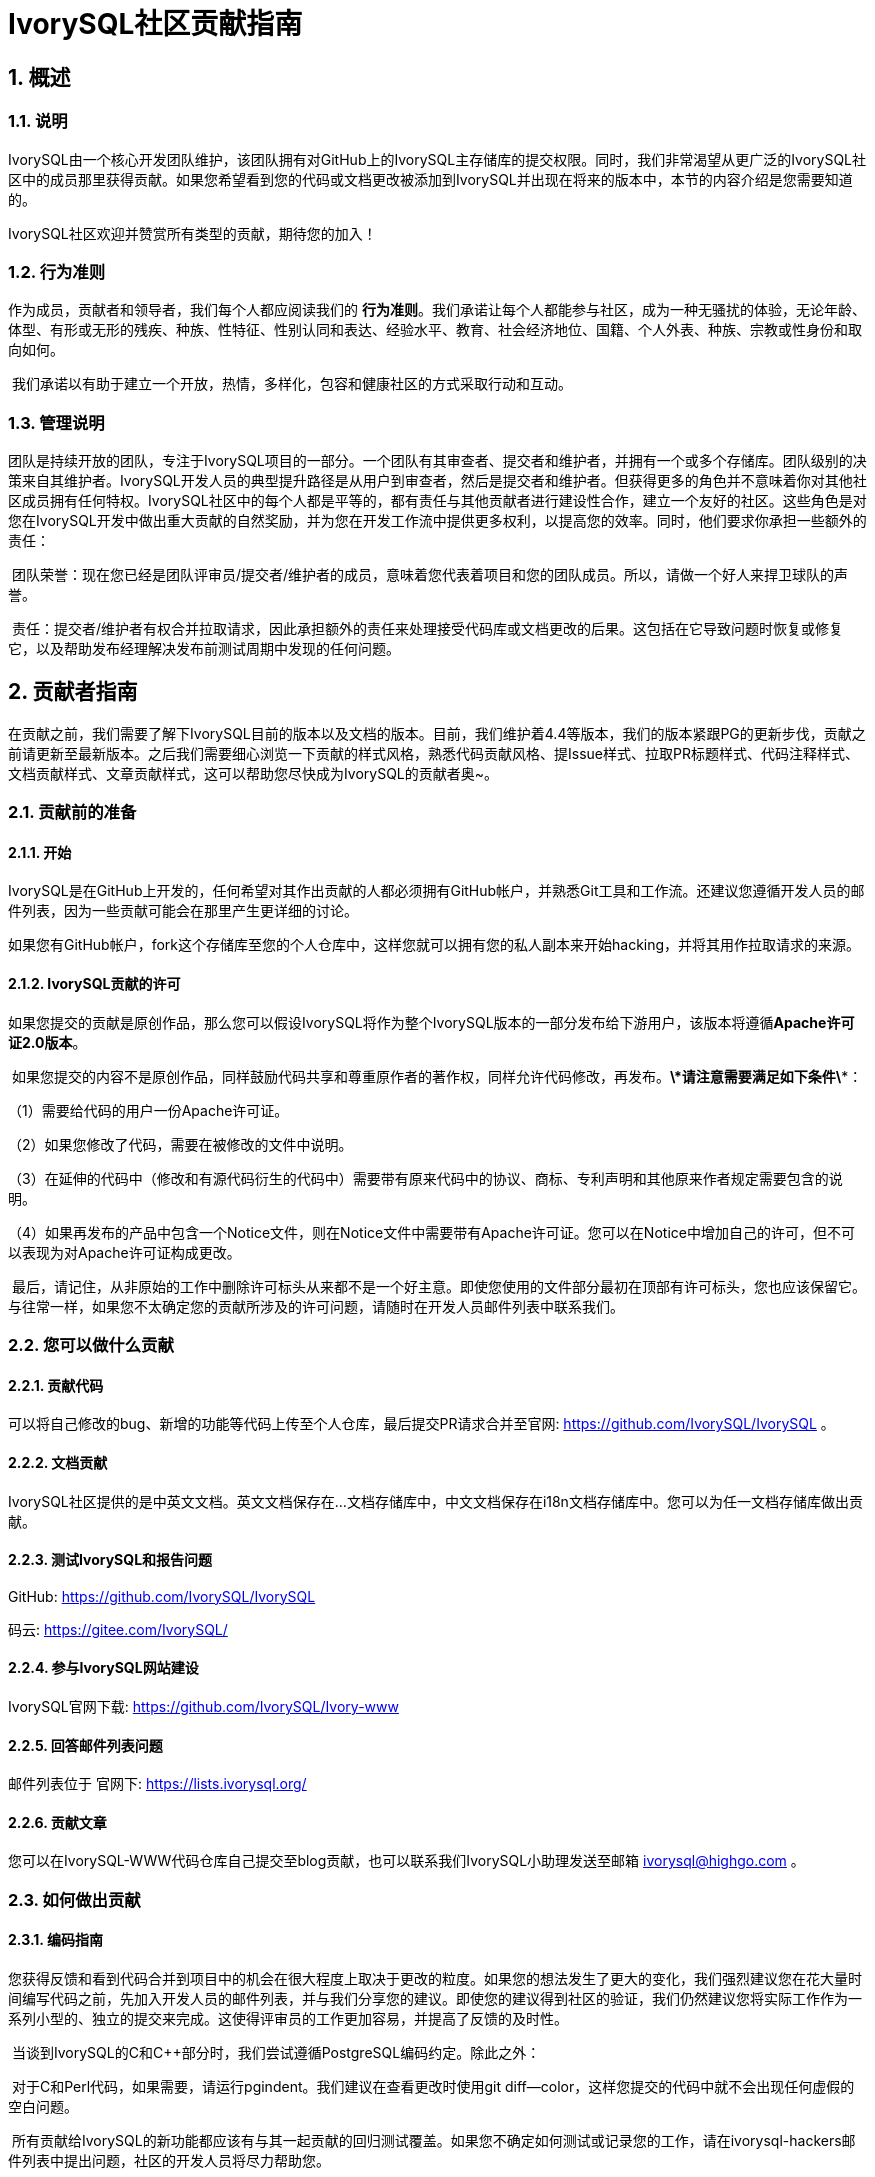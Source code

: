 
:sectnums:
:sectnumlevels: 5

:imagesdir: ./_images
= **IvorySQL社区贡献指南**

== **概述**

=== 说明

IvorySQL由一个核心开发团队维护，该团队拥有对GitHub上的IvorySQL主存储库的提交权限。同时，我们非常渴望从更广泛的IvorySQL社区中的成员那里获得贡献。如果您希望看到您的代码或文档更改被添加到IvorySQL并出现在将来的版本中，本节的内容介绍是您需要知道的。

​IvorySQL社区欢迎并赞赏所有类型的贡献，期待您的加入！

=== 行为准则

作为成员，贡献者和领导者，我们每个人都应阅读我们的 *行为准则*。我们承诺让每个人都能参与社区，成为一种无骚扰的体验，无论年龄、体型、有形或无形的残疾、种族、性特征、性别认同和表达、经验水平、教育、社会经济地位、国籍、个人外表、种族、宗教或性身份和取向如何。

​    我们承诺以有助于建立一个开放，热情，多样化，包容和健康社区的方式采取行动和互动。

=== 管理说明

团队是持续开放的团队，专注于IvorySQL项目的一部分。一个团队有其审查者、提交者和维护者，并拥有一个或多个存储库。团队级别的决策来自其维护者。IvorySQL开发人员的典型提升路径是从用户到审查者，然后是提交者和维护者。但获得更多的角色并不意味着你对其他社区成员拥有任何特权。IvorySQL社区中的每个人都是平等的，都有责任与其他贡献者进行建设性合作，建立一个友好的社区。这些角色是对您在IvorySQL开发中做出重大贡献的自然奖励，并为您在开发工作流中提供更多权利，以提高您的效率。同时，他们要求你承担一些额外的责任：

​    团队荣誉：现在您已经是团队评审员/提交者/维护者的成员，意味着您代表着项目和您的团队成员。所以，请做一个好人来捍卫球队的声誉。

​    责任：提交者/维护者有权合并拉取请求，因此承担额外的责任来处理接受代码库或文档更改的后果。这包括在它导致问题时恢复或修复它，以及帮助发布经理解决发布前测试周期中发现的任何问题。

== **贡献者指南**

在贡献之前，我们需要了解下IvorySQL目前的版本以及文档的版本。目前，我们维护着4.4等版本，我们的版本紧跟PG的更新步伐，贡献之前请更新至最新版本。之后我们需要细心浏览一下贡献的样式风格，熟悉代码贡献风格、提Issue样式、拉取PR标题样式、代码注释样式、文档贡献样式、文章贡献样式，这可以帮助您尽快成为IvorySQL的贡献者奥~。

=== 贡献前的准备

==== 开始

IvorySQL是在GitHub上开发的，任何希望对其作出贡献的人都必须拥有GitHub帐户，并熟悉Git工具和工作流。还建议您遵循开发人员的邮件列表，因为一些贡献可能会在那里产生更详细的讨论。

如果您有GitHub帐户，fork这个存储库至您的个人仓库中，这样您就可以拥有您的私人副本来开始hacking，并将其用作拉取请求的来源。

==== IvorySQL贡献的许可

如果您提交的贡献是原创作品，那么您可以假设IvorySQL将作为整个IvorySQL版本的一部分发布给下游用户，该版本将遵循**Apache许可证2.0版本**。

​    如果您提交的内容不是原创作品，同样鼓励代码共享和尊重原作者的著作权，同样允许代码修改，再发布。***\*请注意需要满足如下条件\****：

（1）需要给代码的用户一份Apache许可证。

（2）如果您修改了代码，需要在被修改的文件中说明。

（3）在延伸的代码中（修改和有源代码衍生的代码中）需要带有原来代码中的协议、商标、专利声明和其他原来作者规定需要包含的说明。

（4）如果再发布的产品中包含一个Notice文件，则在Notice文件中需要带有Apache许可证。您可以在Notice中增加自己的许可，但不可以表现为对Apache许可证构成更改。

​    最后，请记住，从非原始的工作中删除许可标头从来都不是一个好主意。即使您使用的文件部分最初在顶部有许可标头，您也应该保留它。与往常一样，如果您不太确定您的贡献所涉及的许可问题，请随时在开发人员邮件列表中联系我们。


=== 您可以做什么贡献

==== 贡献代码

可以将自己修改的bug、新增的功能等代码上传至个人仓库，最后提交PR请求合并至官网: https://github.com/IvorySQL/IvorySQL 。

==== 文档贡献

IvorySQL社区提供的是中英文文档。英文文档保存在...文档存储库中，中文文档保存在i18n文档存储库中。您可以为任一文档存储库做出贡献。

==== 测试IvorySQL和报告问题

GitHub:  https://github.com/IvorySQL/IvorySQL 

​码云: https://gitee.com/IvorySQL/


==== 参与IvorySQL网站建设

IvorySQL官网下载: https://github.com/IvorySQL/Ivory-www


==== 回答邮件列表问题

邮件列表位于 官网下: https://lists.ivorysql.org/

==== 贡献文章

您可以在IvorySQL-WWW代码仓库自己提交至blog贡献，也可以联系我们IvorySQL小助理发送至邮箱 ivorysql@highgo.com 。

=== 如何做出贡献

==== 编码指南

您获得反馈和看到代码合并到项目中的机会在很大程度上取决于更改的粒度。如果您的想法发生了更大的变化，我们强烈建议您在花大量时间编写代码之前，先加入开发人员的邮件列表，并与我们分享您的建议。即使您的建议得到社区的验证，我们仍然建议您将实际工作作为一系列小型的、独立的提交来完成。这使得评审员的工作更加容易，并提高了反馈的及时性。

​    当谈到IvorySQL的C和C++部分时，我们尝试遵循PostgreSQL编码约定。除此之外：

​    对于C和Perl代码，如果需要，请运行pgindent。我们建议在查看更改时使用git diff--color，这样您提交的代码中就不会出现任何虚假的空白问题。

​    所有贡献给IvorySQL的新功能都应该有与其一起贡献的回归测试覆盖。如果您不确定如何测试或记录您的工作，请在ivorysql-hackers邮件列表中提出问题，社区的开发人员将尽力帮助您。

​    至少，您应该始终运行make install check world，以确保您没有破坏任何东西。

==== 适用于上游PostgreSQL的更改

如果您正在进行的更改涉及PostgreSQL和IvorySQL之间的通用功能，则可能会要求您将其转发到PostgreSQL。这不仅是为了我们不断减少两个项目之间的差异，而且是为了让与PostgreSQL相关的任何变化都能从对上游PostgreSQL社区更广泛的审查中受益。一般来说，将这两个代码库都放在手边是个好主意，这样您就可以确定您的更改是否需要前移。

==== 补丁提交 

一旦您准备好与IvorySQL核心团队和IvorySQL社区的其他成员共享您的工作，您应该将所有提交推送到从官方IvorySQL派生的您自己的存储库中，并向我们发送请求。

==== 补丁审查 

假定提交的拉取请求通过验证检查，可供同行审查。同行审查是确保对IvorySQL的贡献具有高质量并与路线图和社区期望保持一致的过程。我们鼓励IvorySQL社区的每个成员审查请求并提供反馈。由于您不必成为核心团队成员就可以做到这一点，因此我们建议您向有兴趣成为IvorySQL长期贡献者的任何人提供一系列拉动式评论。

​    同行评审的一个结果可能是达成共识，即您需要以某些方式修改pull请求。GitHub允许您将其他提交推送到从中发送请求的分支中。这些额外的提交将对所有审阅者可见。

​    当同行评议收到参与者至少+1张+1和no-1张的选票时，同行评议会趋于一致。在这一点上，您应该期望核心团队成员之一将您的更改引入到项目中。

在补丁审查期间的任何时候，您都可能会因审查人员和核心团队成员的工作效率而遇到延迟。请耐心点，也不要气馁。如果您在几天内没有收到预期的反馈，请添加一条评论，要求更新pull请求本身，或者向邮件列表发送一封电子邮件。

==== 直接提交到存储库

有时，您会看到核心团队成员直接提交到存储库，而无需执行pull请求工作流。这仅适用于小的更改，我们使用的经验法则是：如果更改涉及任何可能导致测试失败的功能，那么它必须通过pull请求工作流。另一方面，如果更改发生在代码库的非功能部分（例如在注释块中修复打字错误），则核心团队成员可以决定直接提交到存储库。

== **提Issue**

=== 第1步 进入New issue 页面：

1、进入 IvorySql官网： https://github.com/IvorySQL/IvorySQL 

​2、点击New issue

image::p3.png[]


=== 第2步：选择需要填写的issue类型

**1、bug report**

```
Title: 标题
```

```
## Bug Report
对bug进行描述


\### IvorySQL Version
在IvorySQL哪个版本发现的问题

\### OS Version (uname -a)
系统版本

\### Configuration options  ( config.status --config )
配置参数

\### Current Behavior
当前的结果

\### Expected behavior/code
期望的结果

\### Step to reproduce
复现步骤

\### Additional context that can be helpful for identifying the problem
有助于识别问题的其它信息
```


**2、Enhancement**

```
Title: 标题
```

```
## Enhancement
对于期望强化的功能作一个描述
```

**3、Feature Request**

```
Title: 标题
```

```
## Feature Request
描述你期望实现的一个功能
```


=== 第3步：提交

点击 submit new issue 按钮, 提交即可

== **贡献代码**

=== 第1步: Fork https://ivorysql.org/[ivorysql.org]仓库

1、打开ivorysql仓库 https://github.com/IvorySQL/IvorySQL 

2、点击右上角fork按钮，等待fork完成

=== 第2步:将fork的仓库克隆至本地

```
cd $working_dir # 将 $working_dir 替换为你想放置 repo 的目录。例如，`cd ~/Documents/GitHub`

git clone git@github.com:$user/IvorySQL.git # 将 `$user` 替换为你的 GitHub ID
```

=== 第3步：创建一个新的Branch

```
cd $working_dir/IvorySQL

git checkout -b new-branch-name
```

=== 第4步：编辑文档或修改代码

在新建的new-branch-name中修改代码。

=== 第5步：生成commit

```
Git add <file>

Git commit -m “commit-message”
```

=== 第6步：将修改推送至远端

```
Git push -u origin new-branch-name
```

=== 第7步：创建一个Pull Request

1、打开你 Fork 的仓库： https://github.com/$user/docs-cn[https://github.com/$user/IvorySQL]（将 $user 替换为你的 GitHub ID）。

2、点击 Compare & pull request 按钮即可创建 PR。

== **提交PR**

对于提交一个PR应该保持一个功能，或者一个bug提交一次。禁止多个功能一次提交。


=== 第1步：创建一个Pull Request

1、打开你 Fork 的仓库： https://github.com/$user/docs-cn[https://github.com/$user/IvorySQL]（将 $user 替换为你的 GitHub ID）。

​    2、点击 Compare & pull request 按钮

=== 第2步：填写PR信息

```
Fix test
功能描述
```

```
leave a comment
对该提交功能进行比较详细的描述
```

=== 第3步：提交PR

点击Create pull request 按钮即可提交。

== **编写文档**

=== 准备工作

（1）下载Markdown或者Typora文档编辑器。

（2）检查源仓库是否有更新，如果有更新请先更新并同步到自己的仓库。如有更新请参阅以下步骤，更新至最新版本：

```
git remote

git fetch upstream

git merge upstream/main

git push
```

（3）熟悉样式风格（规范说明）

=== 贡献地方

IvorySQL社区提供双语文档。英文文档保存在IvorySQL/文档存储库（文档存储库）中，中文文档保存在 IvorySQL/文档-i18n存储库（文档-i18n 存储库）中。您可以为任何一方文档做出贡献，当然您也可以为两方同时做出贡献。

​    您可以从以下任何一项开始，以帮助改进IvorySQL网站（英文和 -i18n）上的 IvorySQL文档：

​        (1) 编写完善文档

​        (2) 修复拼写错误或格式（标点符号、空格、缩进、代码块等）

​        (3) 修正或更新不当或过时的说明

​        (4) 添加缺少的内容（句子、段落或新文档）

​        (5) 将文档更改从英文翻译成中文，或从中文翻译成英文。

​        (6) 提交、回复和解决文档问题或文档-i18n问题

​        (7) （高级）查看其他人创建的拉取请求

=== 规范说明

IvorySQL文档是用“markdown”编写的。为确保格式的质量和一致性，在修改更新文档时应遵循某些 Markdown 规则。

​    **Markdown规范**

​    1、标题从一级开始递增使用，禁止跳级使用。例如：一级标题下面不能直接使用三级标题；二级标题下面不能直接使用四级标题。

​    2、标题必须统一使用 ATX 风格，即在标题前加 # 号来表示标题级别。

​    3、标题的引导符号 # 后必须空一格再接标题内容。

​    4、标题的引导符号“#”后只能空一格后再接标题内容，不能有多个空格。

​    5、标题必须出现在一行行首，即标题的 # 号前不能有任何空格。

​    6、标题末尾仅能出现中英文问号、反引号、中英文单双引号等符号。其余如冒号、逗号、句号、感叹号等符号均不能在标题末尾使用。

​    7、标题上面须空一行。

​    8、文档中不能连续出现内容重复的标题，如一级标题为 # IvorySQL 架构，紧接着的二级标题就不能是 ## IvorySQL 架构。如果不是连续的标题，则标题内容可重复。

​    9、文档中只能出现一个一级标题。

​    10、一般来说，除 TOC.md 文件可缩进 2 个空格外，其余所有 .md 文件每缩进一级，默认须缩进 4 个空格。

​    11、文档中（包括代码块内）禁止出现 Tab 制表符，如需缩进，必须统一用空格代替

​    12、禁止出现连续的空行。

​    13、块引用符号 > 后禁止出现多个空格，只能使用一个空格，后接引用内容。

​    14、使用有序列表时，必须从 1 开始，按顺序递增。

​    15、使用列表时，每一列表项的标识符（+、-、* 或数字）后只能空一格，后接列表内容。

​    16、列表（包括有序和无序列表）前后必须各空一行。

​    17、代码块前后必须各空一行。

​    18、文档中禁止出现裸露的 URL。如果希望用户能直接点击并打开该 URL，则使用一对尖括号 (<URL>) 包裹该 URL。如果由于特殊情况必须使用裸露的 URL，不需要用户通过点击打开，则使用一对反引号 (`URL`) 包裹该 URL。

​    19、使用加粗、斜体等强调效果时，在强调标识符内禁止出现多余的空格。如不能出现 `** 加粗文本 **`。

​    20、单个反引号包裹的代码块内禁止出现多余的空格。如不能出现 ` 示例文本 `。

​    21、链接文本两边禁止出现多余的空格。如不能出现 [某链接](https://www.example.com/)。

​    22、链接必须有链接路径。如不能出现[空链接]()或[空链接](#)等情况。

=== 示例

1、标题从一级开始递增使用，禁止跳级使用。

```
# Heading 1
### Heading 3

We skipped out a 2nd level heading in this document
```



2、标题必须统一使用 ATX 风格，即在标题前加 # 号来表示标题级别。

```
# Heading 1
## Heading 2
### Heading 3
#### Heading 4
## Another Heading 2
### Another Heading 3
```



3、标题的引导符号 # 后必须空一格再接标题内容。禁止#后多个空格，禁止#前出现空格

错误示范：

```
# Heading 1
## Heading 2
```

正确示范：

```
# Heading 1
## Heading 2
```



4、标题末尾仅能出现中英文问号、反引号、中英文单双引号等符号。 

错误示范

```
# This is a heading.
```

正确示范

```
# This is a heading
```



5、标题上面空一行

错误示范

```
# Heading 1
Some text
Some more text## Heading 2
```

正确示范

```
# Heading 1
Some text
Some more text

## Heading 2
```



6、文档中不能连续出现内容重复的标题，如一级标题为 # IvorySQL  描述，紧接着的二级标题就不能是 ## IvorySQL 描述。如果不是连续的标题，则标题内容可重复。

错误示范

```
# Some text

## Some text
```

正确示范

```
# Some text

## Some more text
```



7、文档中只能出现一个一级标题。

错误示范

```
# Top level heading

# Another top-level heading
```

正确释放

```
# Title

## Heading

## Another heading
```



8、一般来说，除 TOC.md 文件可缩进 2 个空格外，其余所有 .md 文件每缩进一级，默认须缩进 4 个空格。

错误示范

```
* List item
  * Nested list item indented by 3 spaces
```

正确示范:

```
* List item
    * Nested list item indented by 4 spaces
```



9、文档中（包括代码块内）禁止出现 Tab 制表符，如需缩进，必须统一用空格代替

错误示范：

```
Some text
	* hard tab character used to indent the list item
```

正确示范:

```
Some text
  * Spaces used to indent the list item instead
```



10、禁止出现连续的空行

错误示范

```
Some text here


Some more text here
```

正确释放:

```
Some text here

Some more text here
```



11、块引用符号 > 后禁止出现多个空格，只能使用一个空格，后接引用内容。

错误示范

```
>  This is a blockquote with bad indentation>  there should only be one.
```

正确示范

```
> This is a blockquote with correct> indentation.
```



12、使用有序列表时，必须从 1 开始，按顺序递增。

错误示范:

```
1. Do this.
1. Do that.
1. Done.
```

```
0. Do this.
1. Do that.
2. Done.
```

 正确示范:

```
1. Do this.
2. Do that.
3. Done.
```



13、使用列表时，每一列表项的标识符（+、-、* 或数字）后只能空一格，后接列表内容。

正确示范

```
* Foo
* Bar
* Baz

1. Foo
  * Bar
1. Baz
```



14、列表（包括有序和无序列表）前后必须各空一行。

错误示范

```
Some text* Some* List

1. Some2. List

Some text
```

正确示范

```
Some text

* Some
* List

1. Some
2. List

Some text
```



15、代码块前后必须各空一行。

错误示范

```
Some text
​```
Code block
​```
​```
Another code block
​```
Some more text
```

正确示范

```
Some text

​```
Code block
​```

​```
Another code block
​```

Some more text
```



16、文档中禁止出现裸露的 URL。如果希望用户能直接点击并打开该 URL，则使用一对尖括号 (<URL>) 包裹该 URL。如果由于特殊情况必须使用裸露的 URL，不需要用户通过点击打开，则使用一对反引号 (`URL`) 包裹该 URL。

错误示范

```
For more information, see https://www.example.com/.
```

正确示范

```
For more information, see <https://www.example.com/>.
```



17、使用加粗、斜体等强调效果时，在强调标识符内禁止出现多余的空格。如不能出现 `** 加粗文本 **`。

错误示范

```
Here is some ** bold ** text.

Here is some * italic * text.

Here is some more __ bold __ text.

Here is some more _ italic _ text.
```

正确示范:

```
Here is some **bold** text.

Here is some *italic* text.

Here is some more __bold__ text.

Here is some more _italic_ text.
```



18、单个反引号包裹的代码块内禁止出现多余的空格。如不能出现 ` 示例文本 `。

错误示范：

```
some text 
 some text
```

正确示范:

```
some text
```



19、链接文本两边禁止出现多余的空格。如不能出现 [ 某链接 ](https://www.example.com/)。

错误示范

```
[ a link ](https://www.example.com/)
```

正确示范:

```
[a link](https://www.example.com/)
```



20、链接必须有链接路径。如不能出现[空链接]()或[空链接](#)等情况。

错误示范

```
[an empty link]()

[an empty fragment](#)
```

正确示范:

```
[a valid link](https://example.com/)

[a valid fragment](#fragment)
```



21文档中的代码块统一使用三个反引号进行包裹，禁止使用缩进四格风格的代码块。

错误示范：

```
Some text.

  # Indented code

More text.
```

正确示范

```
```ruby
# Fenced code
​```
More text.
```

=== 环境准备

为了测试您所做的修改是否修改，您需要准备以下环境

* `Node.js` 安装
* `Antora` 安装

环境安装请参考 https://docs.antora.org/antora/latest/[Antora docs]。

安装成功后，在终端上显示如下即为成功安装。

image::14.png[]


=== 网页生成

通过阅读之前内容，相信您已经有了充足的准备，包括 `fork` 我们文档中心相关的三个仓库到个人仓库中，`Antora` 工具的安装准备等环境的搭建。

* 首先，您要知道网页对应的ui的位置，如下图：

image::15.png[]

中英文的网页ui模板基本一致，因此修改时应该尽量保证同时修改两个模板，将修改过后的ui再上传至个人Github上，完成这些，就可以考虑在本地生成您修改过后的网页了。

文档中心是由 `Antora` 进行搭建的，在运行 `Antora` 之前，记得修改对应 `playbook.yml` 文件

image::16.png[]
image::17.png[]

完成上述流程之后，请在终端运行命令 `antora antora-playbook.yml --stacktrace`，然后耐心等待，当成功运行结束后，你就可以查看自己生成的网页了。

在检查之后，你就可以开始着手上传至我们的 *ivorysql_web* 仓库中，提交PR的流程和之前的流程相同，感谢您对社区的贡献^_^，我们会在审核过后，考虑是否更新网站。

== 提交blog

=== 准备工作

1、下载 https://markdown.com.cn/tools.html#%E7%BC%96%E8%BE%91%E5%99%A8[Markdown]或者 https://typoraio.cn/[Typora]文档编辑器。

​	2、先下载博客源码到本地，检查源仓库(https://github.com/IvorySQL/Ivory-www) 是否有更新，		  如果有更新请先更新并同步到自己的仓库。请参阅以下步骤，更新至最新版本：

``` bash
# 拉取网站源码
git clone https://github.com/IvorySQL/Ivory-www.git
# 同步更新仓库
git pull
```

​	3、熟悉样式风格 (<<#规范说明-2>>)

=== 贡献地方

IvorySQL社区提供双语文档。英文博客保存在源码目录<u>**Ivory-www/blog**</u>中，中文博客保存在源码目录<u>**Ivory-www/i18n/zh-CN/docusaurus-plugin-content-blog**</u>中。您可以为任何一方博客做出贡献，当然您也可以为两方同时做出贡献。

=== 如何贡献

在贡献之前，让我们快速浏览一下有关IvorySQL博客维护的信息。这可以帮助您尽快成功的提交blog成为贡献者。blog提交规范

​	（1）将代码克隆到本地仓库

``` bash
git clone https://github.com/IvorySQL/Ivory-www.git
```

​	（2）创建一个分支

```bash
git checkout -b <branch-name>
```

​	（3）在博客目录中创建自己文章的目录，目录名字规则参照 (<<#规范说明-2>>)。

```bash
# 生成英文博客目录及文件
cd Ivory-www/blog
mkdir <YEAR-MONTH-DAY-title>
cd <YEAR-MONTH-DAY-title>
touch index.md
# 生成中文博客目录及文件
cd Ivory-www/i18n/zh-CN/docusaurus-plugin-content-blog
mkdir <YEAR-MONTH-DAY-title>
cd <YEAR-MONTH-DAY-title>
touch index.md
```

​	（4）在index.md编写要发布的博文，将博客中需要的图片放到和index.md同级目录。

​	（5）提交发布博客

```bash
git add <file-path>
git commit -m "<message>"
git push origin <branch-name>:<branch-name>
```

=== 规范说明

==== blog提交规范

（1）文件夹命名格式：**年-月-日-名称**

   		示例：2022-1-28-ivorysql-arrived

​	（2）文件属性统一为**index.md**

​	（3）图片属性统一为 **.png**形式，并将需要上传的图片提前放到要提交的文件夹中。

​			**注意：**图片名字唯一，不可重复奥~。

​			示例：po-one.png

==== blog编写规范

博客是用markdown或者Typora来编写，您可以阅读 https://docusaurus.io/zh-CN/docs/blog[博客 | Docusaurus]来了解博客的设计方式。

（1）文章头部部署包括以下信息

```vim
---
slug: IvorySQL
title: 欢迎来到IvorySQL社区
authors: [official]
authorTwitter: IvorySql
tags: [IvorySQL, Welcome, Database, Join Us]
---
```

​	**提示：**您可以将以上模板复制到您的文件夹中并进行编辑。

​	**注意：**1）slug、title、authors、tags后添加文字均空一格。

​     		  2）slug每篇名字唯一且不可重复，相同文章中英文版可以相同。

（2）文本格式

​		正文段落标题统一用**h2**/“**二级标题**”；

​		正文使用默认字体字号。

（3）插入照片命名形式

​		[Hello](Hello-banner.png)

（4）插入超链接命名形式

​		[名称]（链接）

​		[Github page](https://github.com/IvorySQL/) 下载源代码或发布的软件包。


== 网站贡献指南

https://docs.ivorysql.org[IvorySQL的文档中心] 采用开源工具 https://antora.org/[`Antora`] 进行搭建，同样的，我们的文档中心也是开源的。文档中心由三部分组成，分别是 https://github.com/IvorySQL/ivorysql_docs[文档文件], https://github.com/IvorySQL/ivorysql_web[静态网页文件] 以及生成网页所用到的 https://github.com/IvorySQL/ivory-doc-builder[网页模板文件] 。

我们的文档中心同样欢迎每一位愿意参与到开源工作中的小伙伴的加入，记得遵守我们的行为准则^_^。

=== 如何贡献

由于我们的文档中心全部托管于Github上，这使得任何用户都可以将我们的文档仓库 `fork` 到个人仓库中，然后对其进行修改，之后提交PR，由我们的开源团队的人员审核过后就可以将修改更新到我们的文档中心中。

为了更加便捷地使您达到纠正文档错误的目的，首先需要您按照想要更新的大小来建立个人仓库，如下：

* 如果您想修改原有的内容或者添加新的页面，仅需要 `fork` https://github.com/IvorySQL/ivorysql_docs[文档文件] 到个人仓库中。

image::7.png[]

* 如果您想更深度地参与到文档中心的建设工作中来，除了文档文件外，还需要 `fork` https://github.com/IvorySQL/ivorysql_web[静态网页文件] 和 https://github.com/IvorySQL/ivory-doc-builder[网页模板文件] 到个人仓库中。

image::8.png[]
image::9.png[]

=== 修改内容

本小节将会介绍发现网页内容不适宜之后，对网页内容进行修改的流程。

* 在有错误内容的网页的右上角，有一个 `edit this page` 的按钮，点击按钮。如图：

image::10.png[]

* 点击之后，就会跳转到我们存放当前页面源 `.adoc` 文件的编辑页面，请按照 `Asciidoc` 格式对内容进行修改。如图：

image::11.png[]

* 编辑完成后，如图：

image::12.png[]

* 确认更新后，如图：

image::13.png[]

* 接下来会由开源团队的相关人员负责审核您提交的内容，审核完成后您所提交的更新就会出现在对应页面上。

=== 添加页面

本小节会介绍如何在网站上添加新的页面组件，添加新页面涉及的修改主要包括以下几种：

* `CN/modules/ROOT/pages/vX.X` 目录下的 `.adoc` 文件添加
* `CN/modules/ROOT/nav.adoc` 的修改，如果修改涉及到图片的修改或者添加，请修改 `images` 中的图片
* `EN/modules/ROOT/pages/vX.X` 目录下的 `.adoc` 文件添加
* `EN/modules/ROOT/nav.adoc` 的修改，如果修改涉及到图片的修改或者添加，请修改 `images` 中的图片

1. 首先，您需要把您 `fork` 的仓库，clone到本地

    git clone https://github.com/$username$/ivorysql_docs.git

2. 然后，将要添加的 `.adoc` 文件放至正确目录下，切记中英文的都应该准备（*中英文文件应该同名*），并且各自放至正确目录下，同时，修改对应的 `nav.adoc` 文件（修改方式可以参照文件已有内容进行修改）。
3. 上述修改完成后，先提交至个人仓库

    git add .
    git commit -m "$describe your change$"
    git push

4. 之后按照如下提交PR即可

image::13.png[]

=== 测试

如果您不满足于简单的在网页端进行提交或者仅修改网页内容，又或者您想要修改网页ui，本小节内容将会帮助到您。

在阅读本小节内容之前，您需要确认您的Github个人仓库是否已经 `fork` 了网页模板文件仓库和静态网页文件仓库，如果没有请参考<<#如何贡献-2>>。

=== 部署网页

部署网页这部分工作，暂时还是由开源团队的人员负责，我们重视每一次提交和每一个issue，所以请不要担心自己对于社区的贡献被埋没^_^

=== Tip

本章节主要介绍了如何自己主动去更新我们的文档中心，但是我们明确地知道山高路远，时不我待。因此对于没有太多时间的小伙伴来说，可以发邮件到我们的 **ivorysql-docs@ivorysql.org**，我们会有专门的工作人员进行处理您的每一封来信，期待您的邮件。

